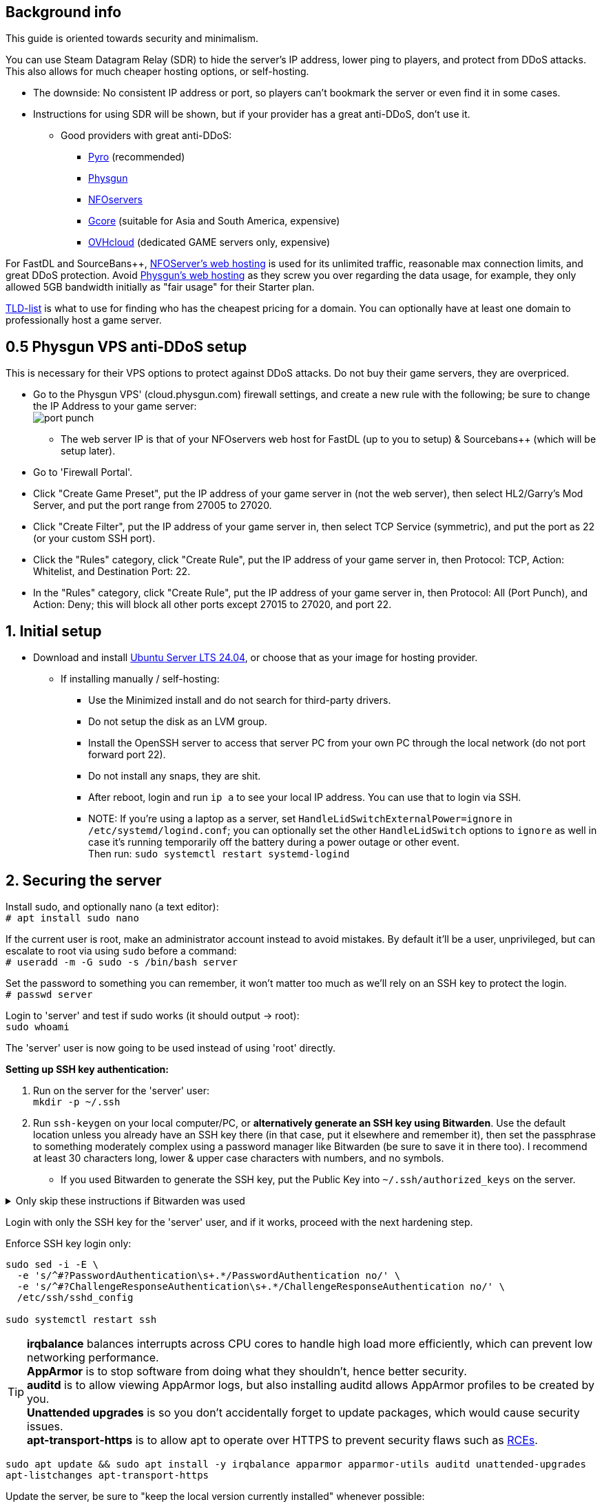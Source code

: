 :experimental:
:imagesdir: images
ifdef::env-github[]
:icons:
:tip-caption: :bulb:
:note-caption: :information_source:
:important-caption: :heavy_exclamation_mark:
:caution-caption: :fire:
:warning-caption: :warning:
:toc:
endif::[]

== Background info

This guide is oriented towards security and minimalism.

.You can use Steam Datagram Relay (SDR) to hide the server's IP address, lower ping to players, and protect from DDoS attacks. This also allows for much cheaper hosting options, or self-hosting.
- The downside: No consistent IP address or port, so players can't bookmark the server or even find it in some cases.
- Instructions for using SDR will be shown, but if your provider has a great anti-DDoS, don't use it.
** Good providers with great anti-DDoS:
*** https://pyro.host[Pyro] (recommended)
*** https://physgun.com/[Physgun]
*** https://www.nfoservers.com/[NFOservers]
*** https://gcore.com/[Gcore] (suitable for Asia and South America, expensive)
*** https://www.ovhcloud.com/en/bare-metal/game/[OVHcloud] (dedicated GAME servers only, expensive)

For FastDL and SourceBans++, https://www.nfoservers.com/order-webhosting.php[NFOServer's web hosting] is used for its unlimited traffic, reasonable max connection limits, and great DDoS protection. Avoid https://physgun.com/webhosting[Physgun's web hosting] as they screw you over regarding the data usage, for example, they only allowed 5GB bandwidth initially as "fair usage" for their Starter plan.

https://tld-list.com/[TLD-list] is what to use for finding who has the cheapest pricing for a domain. You can optionally have at least one domain to professionally host a game server.

== 0.5 Physgun VPS anti-DDoS setup
This is necessary for their VPS options to protect against DDoS attacks. Do not buy their game servers, they are overpriced.

- Go to the Physgun VPS' (cloud.physgun.com) firewall settings, and create a new rule with the following; be sure to change the IP Address to your game server: +
image:port punch.png[]
** The web server IP is that of your NFOservers web host for FastDL (up to you to setup) & Sourcebans++ (which will be setup later).

- Go to 'Firewall Portal'.

- Click "Create Game Preset", put the IP address of your game server in (not the web server), then select HL2/Garry's Mod Server, and put the port range from 27005 to 27020.

- Click "Create Filter", put the IP address of your game server in, then select TCP Service (symmetric), and put the port as 22 (or your custom SSH port).

- Click the "Rules" category, click "Create Rule", put the IP address of your game server in, then Protocol: TCP, Action: Whitelist, and Destination Port: 22.

- In the "Rules" category, click "Create Rule", put the IP address of your game server in, then Protocol: All (Port Punch), and Action: Deny; this will block all other ports except 27015 to 27020, and port 22.

== 1. Initial setup

* Download and install https://ubuntu.com/download/server[Ubuntu Server LTS 24.04], or choose that as your image for hosting provider.
- If installing manually / self-hosting: +
** Use the Minimized install and do not search for third-party drivers.
** Do not setup the disk as an LVM group.
** Install the OpenSSH server to access that server PC from your own PC through the local network (do not port forward port 22).
** Do not install any snaps, they are shit.
** After reboot, login and run `ip a` to see your local IP address. You can use that to login via SSH.
** NOTE: If you're using a laptop as a server, set `HandleLidSwitchExternalPower=ignore` in `/etc/systemd/logind.conf`; you can optionally set the other `HandleLidSwitch` options to `ignore` as well in case it's running temporarily off the battery during a power outage or other event. +
Then run: `sudo systemctl restart systemd-logind`

== 2. Securing the server

Install sudo, and optionally nano (a text editor): +
`# apt install sudo nano`

If the current user is root, make an administrator account instead to avoid mistakes. By default it'll be a user, unprivileged, but can escalate to root via using `sudo` before a command: +
`# useradd -m -G sudo -s /bin/bash server`

Set the password to something you can remember, it won't matter too much as we'll rely on an SSH key to protect the login. +
`# passwd server`

Login to 'server' and test if sudo works (it should output -> root): +
`sudo whoami`

The 'server' user is now going to be used instead of using 'root' directly.

.*Setting up SSH key authentication:*
. Run on the server for the 'server' user: +
`mkdir -p ~/.ssh`

. Run `ssh-keygen` on your local computer/PC, or *alternatively generate an SSH key using Bitwarden*. Use the default location unless you already have an SSH key there (in that case, put it elsewhere and remember it), then set the passphrase to something moderately complex using a password manager like Bitwarden (be sure to save it in there too). I recommend at least 30 characters long, lower & upper case characters with numbers, and no symbols.

- If you used Bitwarden to generate the SSH key, put the Public Key into `~/.ssh/authorized_keys` on the server.

.Only skip these instructions if Bitwarden was used
[%collapsible]
====

. Include `-i /DIRECTORY/TO/YOUR/id_ed25519.pub` if you put a custom location and/or name (i.e. not id_ed25519.pub or id_rsa.pub): +
`ssh-copy-id -p YOUR_SSH_PORT server@YOUR_SERVER_IP`
- On Windows, use PowerShell and do this instead: `type C:\Users\$Env:UserName\.ssh\id_ed25519.pub | ssh -p YOUR_SSH_PORT server@YOUR_SERVER_IP 'cat >> ~/.ssh/authorized_keys'`

. Check on the server to see if your key was installed successfully: +
`cat ~/.ssh/authorized_keys`

. Get the file contents of your id_ed25519 file (private key) along with the public key and put it into Bitwarden (or other password manager), as you never want to lose this SSH key.
====

Login with only the SSH key for the 'server' user, and if it works, proceed with the next hardening step.

.Enforce SSH key login only:
----
sudo sed -i -E \
  -e 's/^#?PasswordAuthentication\s+.*/PasswordAuthentication no/' \
  -e 's/^#?ChallengeResponseAuthentication\s+.*/ChallengeResponseAuthentication no/' \
  /etc/ssh/sshd_config

sudo systemctl restart ssh
----

TIP: *irqbalance* balances interrupts across CPU cores to handle high load more efficiently, which can prevent low networking performance. +
*AppArmor* is to stop software from doing what they shouldn't, hence better security. +
*auditd* is to allow viewing AppArmor logs, but also installing auditd allows AppArmor profiles to be created by you. +
*Unattended upgrades* is so you don't accidentally forget to update packages, which would cause security issues. +
*apt-transport-https* is to allow apt to operate over HTTPS to prevent security flaws such as https://justi.cz/security/2019/01/22/apt-rce.html[RCEs].

`sudo apt update && sudo apt install -y irqbalance apparmor apparmor-utils auditd unattended-upgrades apt-listchanges apt-transport-https`

Update the server, be sure to "keep the local version currently installed" whenever possible: +
`sudo apt upgrade`

Reboot if all went well: +
`sudo reboot`

.Setting up kernel hotpatching support, to update the kernel automatically without rebooting, and hardening with CIS level 1.
. `sudo apt install -y ubuntu-advantage-tools`
. You have to make an https://ubuntu.com/pro/attach[Ubuntu Pro account] to use Ubuntu Pro's functionality, then run: +
`sudo ua attach`
. `sudo pro enable usg && sudo apt install usg`
. `sudo usg fix cis_level1_server`

Enforce the repositories to use HTTPS: +
`sudo sed -i 's/http:\/\//https:\/\//g' /etc/apt/sources.list.d/ubunt*.sources`

Ensure security updates are automatically downloaded and installed: +
`sudo dpkg-reconfigure unattended-upgrades`

Sudo edit `/etc/fstab` and add "noatime" to the ext4 or XFS partition: +
image:fstab.png[Fstab configuration with noatime]

AIDE is a useful intrusion detection system, but for our use cases it won't be used and may end up needlessly using a lot of CPU: +
`sudo apt remove aide`


== 3. Setting up cm2network/tf2, a Docker image for TF2 server hosting

* Follow the official instructions to https://docs.docker.com/engine/install/ubuntu/#install-using-the-repository[install Docker using the apt repository].

* Make the cm2network directory. + 
`mkdir -p ~/cm2network && cd ~/cm2network`

* https://hub.docker.com/r/cm2network/tf2#configuration[Read here] on what the environment variables in the docker-compose.yml file mean, such as SRCDS_TOKEN.

* Edit: `docker-compose.yml`
----
services:
  tf2:
    # Allocates a stdin (docker run -i)
    stdin_open: true
    # Allocates a tty (docker run -t)
    tty: true
    # Max CPUs to allocate, float, so e.g. 3.5 can be set.
    cpus: 2
    # Specific CPUs to allocate, 0-3 is first 4 CPUs, "0,1,2,3" can be used as well
    # Ensure these are pinned to P-cores if using an Intel CPU with P and E-cores
    cpuset: 0-1
    # Use the host network, RECOMMENDED.
    network_mode: host
    # Binds /srv/tf2-dir to /home/steam/tf-dedicated in the container
    # Usually you can share the same sourcemod directory with other servers, if you can't, change '/srv/tf2-dir' to something like '/srv/tf2-dir-2'
    volumes:
      - /srv/tf2-dir:/home/steam/tf-dedicated
    # Rename the container_name to something like 'tf2-dedicated-mge' if running multiple servers
    container_name: tf2-dedicated
    environment:
      SRCDS_TOKEN: "0123456789DEADB33F"
      SRCDS_PW: ""
      SRCDS_MAXPLAYERS: "24"
      SRCDS_STARTMAP: "ctf_2fort"
      SRCDS_CFG: "server_2fort.cfg"
      # Only if you have great DDoS protection: set this to "0"
      SRCDS_SDR_FAKEIP: "1"
      # 1 = VAC secured
      SRCDS_SECURED: "0"
      # Rest of your env vars...
    image: cm2network/tf2:sourcemod-x64
----

* Create the directory that the TF2 server will use and set the correct permissions: +
`sudo mkdir -p /srv/tf2-dir && sudo chown -R 1000:1000 /srv/tf2-dir`

* We want to ensure the server is fully working before running it as a daemon; press kbd:[Ctrl + c] when the server is successfully ran and you did a test connection to it through TF2. +
`sudo docker compose up`


== 3. Setting up a server
NOTE: MGE is used as an example, however these instructions work for other types of servers too. +
Keep in mind that you want the map to change at least every 35 minutes (`mp_timelimit 35`) to prevent the server from "lagging", which is likely due to TF2's math precision bugs.

`nano /srv/tf2-dir/tf/cfg/server_mge.cfg`

----
// Please do NOT set RCON here, use SRCDS_RCONPW in the Docker Compose file instead.

// General Settings //

// Hostname for server.
// This name will appear in the server list.
hostname "Example MGE server"

// Control where the client gets content from 
// 0 = anywhere, 1 = anywhere listed in white list, 2 = steam official content only
sv_pure -1

// Disallow sprays
sv_allowupload 0

sv_tags "mge,and,your,other,tags,here"

mapcyclefile mapcycle_mge.txt


// Region //


// The region of the world to report this server in.
// -1 is the world, 0 is USA east coast, 1 is USA west coast
// 2 south america, 3 europe, 4 asia, 5 australia, 6 middle east, 7 africa
sv_region -1


// Rcon Settings //

// Number of minutes to ban users who fail rcon authentication
sv_rcon_banpenalty 1440

// Max number of times a user can fail rcon authentication before being banned
sv_rcon_maxfailures 5


/////////////////////
// Gameplay CVars //
///////////////////

// Maximum number of rounds to play before server changes maps
mp_maxrounds 5

// Team Balancing //

// Enable team balancing
mp_autoteambalance 1 

// Time after the teams become unbalanced to attempt to switch players.
mp_autoteambalance_delay 60

// Time after the teams become unbalanced to print a balance warning
mp_autoteambalance_warning_delay 30

// Teams are unbalanced when one team has this many more players than the other team. (0 disables check)
mp_teams_unbalance_limit 1



// Round and Game Times //

// Enable timers to wait between rounds. WARNING: Setting this to 0 has been known to cause a bug with setup times lasting 5:20 (5 minutes 20 seconds) on some servers!
mp_enableroundwaittime 1

// Time after round win until round restarts
mp_bonusroundtime 8

// If non-zero, the current round will restart in the specified number of seconds
mp_restartround 0

// Enable sudden death
mp_stalemate_enable 1

// Timelimit (in seconds) of the stalemate round.
mp_stalemate_timelimit 300

// Game time per map in minutes
mp_timelimit 35



// Client CVars //

// Restricts spectator modes for dead players
mp_forcecamera 0

// Toggles whether the server allows spectator mode or not
mp_allowspectators 1

// Toggles footstep sounds
mp_footsteps 1

// Toggles game cheats
sv_cheats 0

// After this many seconds without a message from a client, the client is dropped
sv_timeout 900

// Maximum time a player is allowed to be idle (in minutes), made this and sv_timeout equal same time?
mp_idlemaxtime 15

// Deals with idle players 1=send to spectator 2=kick
mp_idledealmethod 1

// Time (seconds) between decal sprays
decalfrequency 30


// Communications //

// enable voice communications
sv_voiceenable 1

// Players can hear all other players, no team restrictions 0=off 1=on
sv_alltalk 1

// Amount of time players can chat after the game is over
mp_chattime 10

// Enable party mode
tf_birthday 0

// Execute Banned Users //
exec banned_user.cfg
exec banned_ip.cfg
writeid
writeip
----

* Go to the TF2 server's file directory: +
`cd /srv/tf2-dir/tf`

* This plugin stops console & log spam when somebody uses an anti-aim pitch that goes out of bounds (such as -271): +
`wget https://github.com/accelerator74/Cleaner/releases/download/build/Cleaner-smlatest-oldlinux-14a8f04.tar.gz && tar -xvf Cleaner-smlatest-oldlinux-14a8f04.tar.gz && rm Cleaner-smlatest-oldlinux-14a8f04.tar.gz`

* If you're hosting an MGE server: +
`wget https://github.com/sapphonie/MGEMod/releases/download/v3.0.9/mge.zip && unzip mge.zip && rm mge.zip`

* Install SourceBans++ plugins: +
`wget https://github.com/sbpp/sourcebans-pp/releases/download/Plugins-Latest/sourcebans-pp-Plugins-Latest.tar.gz && tar -xvf sourcebans-pp-Plugins-Latest.tar.gz --strip-components=1 && rm sourcebans-pp-Plugins-Latest.tar.gz`

* Go into the plugins directory: +
`cd /srv/tf2-dir/tf/addons/sourcemod/plugins`

* Install a plugin that limits the players to 2 per IP to prevent excessive amounts of bots: +
`wget https://github.com/felikcat/TF2-Server-Setup/raw/refs/heads/main/files/ip_player_limit.smx`

* If doing an MGE all-class server: +
`wget https://github.com/felikcat/TF2-Server-Setup/raw/refs/heads/main/files/mge_no_eureka_effect.smx && rm mge.smx` +
`wget https://github.com/felikcat/TF2-Server-Setup/raw/refs/heads/main/files/mgemod_spawns.cfg -O ../configs/mge_spawns.cfg`


== Setting up SourceBans++
- Log in to the NFOServers control panel, and go to your website.

- Go to "Databases" and add a new database with the prefix "sb", then check "Allow external connections" and click "Submit changes".

- Go to "File manager" and find the hostname, username, and password to login to the web server using SSH (you can optionally use SFTP later on).

- `cd ~/public && wget https://github.com/sbpp/sourcebans-pp/releases/download/1.7.0/sourcebans-pp-1.7.0.webpanel-only.tar.gz`

- `tar -xvf sourcebans-pp-1.7.0.webpanel-only.tar.gz && mv sourcebans-pp-1.7.0.webpanel-only sourcebans && rm sourcebans-pp-1.7.0.webpanel-only.tar.gz`

- Follow the official https://sbpp.github.io/docs/quickstart/#web-installation[installation instructions] (don't scroll up, those instructions are meant to be skipped).
** http://example.site.nfoservers.com/sourcebans/install is the correct URL for installing SourceBans++, be sure to change 'example' to your web server name or custom domain.

** MySQL is codeword for your database, keep that in mind.

** Use "localhost" for the Server Hostname.

** Ensure the "host" for `/tf/addons/sourcemod/configs/databases.cfg` on your game server(s) is set to the IP address (not web domain) of your web server, as the database won't be hosted on the game server(s).

** image:nfoservers_db.png[] +
image:sb_database.png[]

** After the SourceBans++ install is complete and it tells you to delete the 'install' directory, run this command: +
`rm -r ~/public/sourcebans/{install,updater}`

== Setting up FastDL for an MGE server
.This continues on past SourceBans++, I assume you'll use both.
* SSH into your web server, then run `cd ~/public && mkdir ~/public/maps`.
* `wget https://github.com/sapphonie/MGEMod/releases/download/v3.0.9/mge.zip && unzip mge.zip 'maps/*' -d . && rm mge.zip`

== Managing TF2 servers

List all running Docker containers: +
`sudo docker ps`

Show logs for the 'tf2-dedicated' container: + 
`sudo docker logs tf2-dedicated`

Enter the terminal / shell of said container, allowing you to type in and run commands on the TF2 server. +
NOTE: Do not press kbd:[Ctrl + c] while attached, it will kill the server; press kbd:[Ctrl + p] then kbd:[Ctrl + q] instead: +
`sudo docker attach tf2-dedicated`

